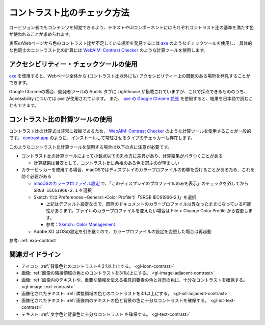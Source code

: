.. _exp-check-contrast:

コントラスト比のチェック方法
------------------------------

ロービジョン者でもコンテンツを知覚できるよう、テキストやUIコンポーネントにはそれぞれコントラスト比の基準を満たす色が使われることが求められます。

実際のWebページから色のコントラスト比が不足している場所を発見するには `axe <https://www.deque.com/axe/>`_ のようなチェックツールを使用し、
具体的な色同士のコントラスト比の計算には `WebAIM: Contrast Checker <https://webaim.org/resources/contrastchecker/>`_ のような計算ツールを使用します。

アクセシビリティー・チェックツールの使用
~~~~~~~~~~~~~~~~~~~~~~~~~~~~~~~~~~~~~~~~~~

`axe <https://www.deque.com/axe/>`_ を使用すると、Webページ全体から (コントラスト比以外にも) アクセシビリティー上の問題のある場所を発見することができます。

Google Chromeの場合、開発者ツールの Audits タブに Lighthouse が搭載されていますが、これで採点できるもののうち、 Accessbility については axe が使用されています。
また、 `axe の Google Chrome 拡張 <https://chrome.google.com/webstore/detail/axe-web-accessibility-tes/lhdoppojpmngadmnindnejefpokejbdd>`_ を使用すると、結果を日本語で読むこともできます。


コントラスト比の計算ツールの使用
~~~~~~~~~~~~~~~~~~~~~~~~~~~~~~~~~~~~

コントラスト比の計算式は非常に複雑であるため、 `WebAIM: Contrast Checker <https://webaim.org/resources/contrastchecker/>`_ のような計算ツールを使用することが一般的です。
`contrast.app <https://usecontrast.com/>`_ のように、インストールして常駐させるタイプのチェッカーも存在します。

このようなコントラスト比計算ツールを使用する場合は以下の点に注意が必要です。

*  コントラスト比の計算ツールによって小数点以下の丸め方に差異があり、計算結果がバラつくことがある

   -  計算結果は目安として、コントラスト比に余裕のある色を選ぶのが望ましい

*  カラーピッカーを使用する場合、macOSではディスプレイのカラープロファイルの影響を受けることがあるため、これを防ぐ必要がある

   -  `macOSのカラープロファイル設定 <https://support.apple.com/ja-jp/guide/mac-help/mchlf3ddc60d/mac>`_ で、「このディスプレイのプロファイルのみを表示」のチェックを外してから ``SRGB IEC61966-2.1`` を選択
   -  Sketch では Preferences➝General➝Color Profileで「SRGB IEC61966-2.1」を選択

      -  上記はデフォルト設定なので、既存のドキュメントのカラープロファイルは異なったままになっている可能性があります。ファイルのカラープロファイルを変えたい場合は File > Change Color Profile から変更します。
      -  参考：`Sketch : Color Management <https://www.sketch.com/support/troubleshooting/color-management/>`_

   -  Adobe XD はOSの設定を引き継ぐので、カラープロファイルの設定を変更した場合は再起動

参考: :ref:`exp-contrast`

関連ガイドライン
~~~~~~~~~~~~~~~~

*  アイコン: :ref:`背景色とのコントラストを3:1以上にする。 <gl-icon-contrast>`
*  画像: :ref:`画像の隣接領域の色とのコントラストを3:1以上にする。 <gl-image-adjacent-contrast>`
*  画像: :ref:`画像内のテキストや、重要な情報を伝える視覚的要素の色と背景の色に、十分なコントラストを確保する。 <gl-image-text-contrast>`
*  画像化されたテキスト: :ref:`隣接領域の色とのコントラストを3:1以上にする。 <gl-iot-adjacent-contrast>`
*  画像化されたテキスト: :ref:`画像内のテキストの色と背景の色に十分なコントラストを確保する。 <gl-iot-text-contrast>`
*  テキスト: :ref:`文字色と背景色に十分なコントラスト を確保する。 <gl-text-contrast>`
